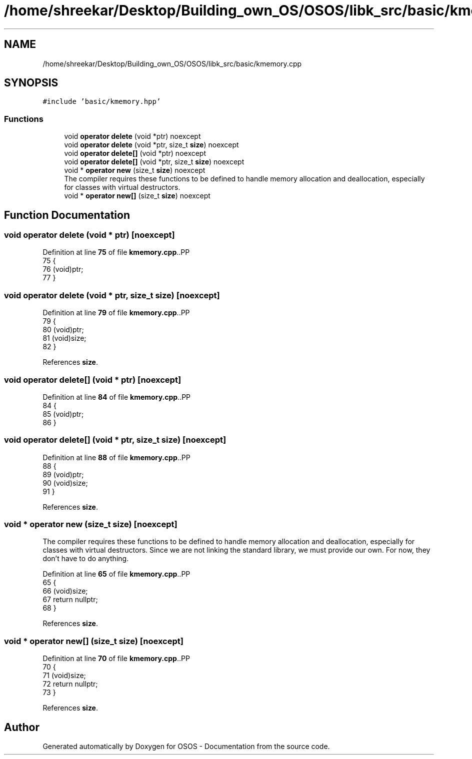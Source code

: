 .TH "/home/shreekar/Desktop/Building_own_OS/OSOS/libk_src/basic/kmemory.cpp" 3 "Fri Oct 24 2025 00:40:52" "OSOS - Documentation" \" -*- nroff -*-
.ad l
.nh
.SH NAME
/home/shreekar/Desktop/Building_own_OS/OSOS/libk_src/basic/kmemory.cpp
.SH SYNOPSIS
.br
.PP
\fC#include 'basic/kmemory\&.hpp'\fP
.br

.SS "Functions"

.in +1c
.ti -1c
.RI "void \fBoperator delete\fP (void *ptr) noexcept"
.br
.ti -1c
.RI "void \fBoperator delete\fP (void *ptr, size_t \fBsize\fP) noexcept"
.br
.ti -1c
.RI "void \fBoperator delete[]\fP (void *ptr) noexcept"
.br
.ti -1c
.RI "void \fBoperator delete[]\fP (void *ptr, size_t \fBsize\fP) noexcept"
.br
.ti -1c
.RI "void * \fBoperator new\fP (size_t \fBsize\fP) noexcept"
.br
.RI "The compiler requires these functions to be defined to handle memory allocation and deallocation, especially for classes with virtual destructors\&. "
.ti -1c
.RI "void * \fBoperator new[]\fP (size_t \fBsize\fP) noexcept"
.br
.in -1c
.SH "Function Documentation"
.PP 
.SS "void operator delete (void * ptr)\fC [noexcept]\fP"

.PP
Definition at line \fB75\fP of file \fBkmemory\&.cpp\fP\&..PP
.nf
75                                          {
76     (void)ptr;
77 }
.fi

.SS "void operator delete (void * ptr, size_t size)\fC [noexcept]\fP"

.PP
Definition at line \fB79\fP of file \fBkmemory\&.cpp\fP\&..PP
.nf
79                                                       {
80     (void)ptr;
81     (void)size;
82 }
.fi

.PP
References \fBsize\fP\&.
.SS "void operator delete[] (void * ptr)\fC [noexcept]\fP"

.PP
Definition at line \fB84\fP of file \fBkmemory\&.cpp\fP\&..PP
.nf
84                                            {
85     (void)ptr;
86 }
.fi

.SS "void operator delete[] (void * ptr, size_t size)\fC [noexcept]\fP"

.PP
Definition at line \fB88\fP of file \fBkmemory\&.cpp\fP\&..PP
.nf
88                                                         {
89     (void)ptr;
90     (void)size;
91 }
.fi

.PP
References \fBsize\fP\&.
.SS "void * operator new (size_t size)\fC [noexcept]\fP"

.PP
The compiler requires these functions to be defined to handle memory allocation and deallocation, especially for classes with virtual destructors\&. Since we are not linking the standard library, we must provide our own\&. For now, they don't have to do anything\&. 
.PP
Definition at line \fB65\fP of file \fBkmemory\&.cpp\fP\&..PP
.nf
65                                          {
66     (void)size;
67     return nullptr;
68 }
.fi

.PP
References \fBsize\fP\&.
.SS "void * operator new[] (size_t size)\fC [noexcept]\fP"

.PP
Definition at line \fB70\fP of file \fBkmemory\&.cpp\fP\&..PP
.nf
70                                            {
71     (void)size;
72     return nullptr;
73 }
.fi

.PP
References \fBsize\fP\&.
.SH "Author"
.PP 
Generated automatically by Doxygen for OSOS - Documentation from the source code\&.
